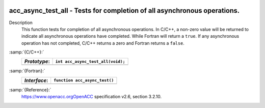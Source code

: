   .. _acc_async_test_all:

acc_async_test_all - Tests for completion of all asynchronous operations.
*************************************************************************

Description
  This function tests for completion of all asynchronous operations.
  In C/C++, a non-zero value will be returned to indicate all asynchronous
  operations have completed. While Fortran will return a ``true``. If
  any asynchronous operation has not completed, C/C++ returns a zero and
  Fortran returns a ``false``.

:samp:`{C/C++}:`
  ============  =================================
  *Prototype*:  ``int acc_async_test_all(void);``
  ============  =================================
  ============  =================================

:samp:`{Fortran}:`
  ============  ==============================
  *Interface*:  ``function acc_async_test()``
  ============  ==============================
                ``logical acc_get_device_num``
  ============  ==============================

:samp:`{Reference}:`
  https://www.openacc.orgOpenACC specification v2.6, section
  3.2.10.

